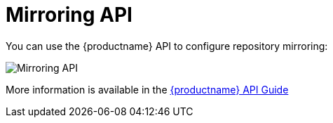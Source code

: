 [[mirroring-api-intro]]
= Mirroring API

You can use the {productname} API to configure repository mirroring:

image:swagger-mirroring.png[Mirroring API]

More information is available in the link:https://access.redhat.com/documentation/en-us/red_hat_quay/3/html-single/red_hat_quay_api_guide/index[{productname} API Guide]
